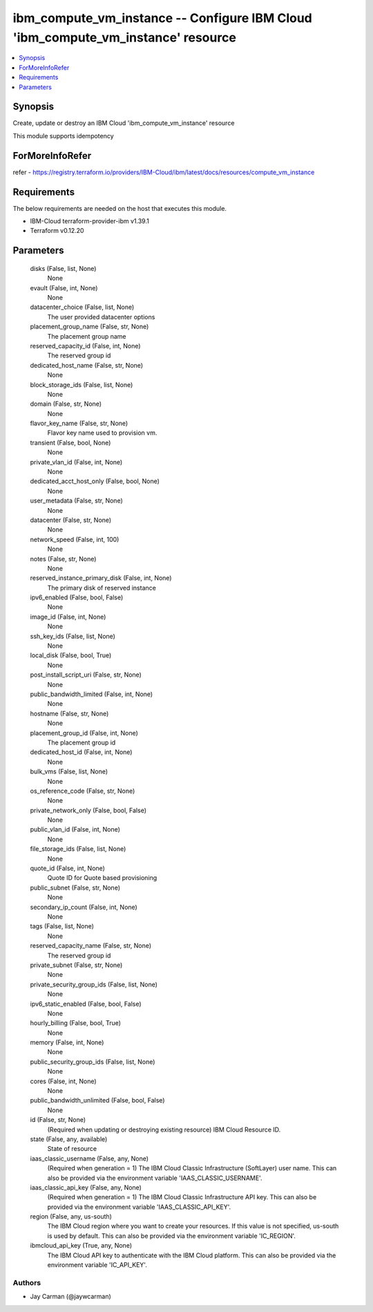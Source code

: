 
ibm_compute_vm_instance -- Configure IBM Cloud 'ibm_compute_vm_instance' resource
=================================================================================

.. contents::
   :local:
   :depth: 1


Synopsis
--------

Create, update or destroy an IBM Cloud 'ibm_compute_vm_instance' resource

This module supports idempotency


ForMoreInfoRefer
----------------
refer - https://registry.terraform.io/providers/IBM-Cloud/ibm/latest/docs/resources/compute_vm_instance

Requirements
------------
The below requirements are needed on the host that executes this module.

- IBM-Cloud terraform-provider-ibm v1.39.1
- Terraform v0.12.20



Parameters
----------

  disks (False, list, None)
    None


  evault (False, int, None)
    None


  datacenter_choice (False, list, None)
    The user provided datacenter options


  placement_group_name (False, str, None)
    The placement group name


  reserved_capacity_id (False, int, None)
    The reserved group id


  dedicated_host_name (False, str, None)
    None


  block_storage_ids (False, list, None)
    None


  domain (False, str, None)
    None


  flavor_key_name (False, str, None)
    Flavor key name used to provision vm.


  transient (False, bool, None)
    None


  private_vlan_id (False, int, None)
    None


  dedicated_acct_host_only (False, bool, None)
    None


  user_metadata (False, str, None)
    None


  datacenter (False, str, None)
    None


  network_speed (False, int, 100)
    None


  notes (False, str, None)
    None


  reserved_instance_primary_disk (False, int, None)
    The primary disk of reserved instance


  ipv6_enabled (False, bool, False)
    None


  image_id (False, int, None)
    None


  ssh_key_ids (False, list, None)
    None


  local_disk (False, bool, True)
    None


  post_install_script_uri (False, str, None)
    None


  public_bandwidth_limited (False, int, None)
    None


  hostname (False, str, None)
    None


  placement_group_id (False, int, None)
    The placement group id


  dedicated_host_id (False, int, None)
    None


  bulk_vms (False, list, None)
    None


  os_reference_code (False, str, None)
    None


  private_network_only (False, bool, False)
    None


  public_vlan_id (False, int, None)
    None


  file_storage_ids (False, list, None)
    None


  quote_id (False, int, None)
    Quote ID for Quote based provisioning


  public_subnet (False, str, None)
    None


  secondary_ip_count (False, int, None)
    None


  tags (False, list, None)
    None


  reserved_capacity_name (False, str, None)
    The reserved group id


  private_subnet (False, str, None)
    None


  private_security_group_ids (False, list, None)
    None


  ipv6_static_enabled (False, bool, False)
    None


  hourly_billing (False, bool, True)
    None


  memory (False, int, None)
    None


  public_security_group_ids (False, list, None)
    None


  cores (False, int, None)
    None


  public_bandwidth_unlimited (False, bool, False)
    None


  id (False, str, None)
    (Required when updating or destroying existing resource) IBM Cloud Resource ID.


  state (False, any, available)
    State of resource


  iaas_classic_username (False, any, None)
    (Required when generation = 1) The IBM Cloud Classic Infrastructure (SoftLayer) user name. This can also be provided via the environment variable 'IAAS_CLASSIC_USERNAME'.


  iaas_classic_api_key (False, any, None)
    (Required when generation = 1) The IBM Cloud Classic Infrastructure API key. This can also be provided via the environment variable 'IAAS_CLASSIC_API_KEY'.


  region (False, any, us-south)
    The IBM Cloud region where you want to create your resources. If this value is not specified, us-south is used by default. This can also be provided via the environment variable 'IC_REGION'.


  ibmcloud_api_key (True, any, None)
    The IBM Cloud API key to authenticate with the IBM Cloud platform. This can also be provided via the environment variable 'IC_API_KEY'.













Authors
~~~~~~~

- Jay Carman (@jaywcarman)

